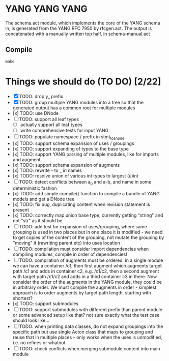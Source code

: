 * YANG YANG YANG
The schema.act module, which implements the core of the YANG schema in, is
generated from the YANG RFC 7950 by rfcgen.act. The output is concatenated with
a manually written top half, in schema-manual.act

** Compile

#+BEGIN_SRC shell
make
#+END_SRC

* Things we should do (TO DO) [2/22]
- [X] TODO: drop y_ prefix
- [X] TODO: group multiple YANG modules into a tree so that the generated output has a common root for multiple modules
- [x] TODO: use DNode
- [ ] TODO: support all leaf types
  - [ ] actually support all leaf types
  - [ ] write comprehensive tests for input YANG
- [ ] TODO: populate namespace / prefix in stmt_to_snode
- [x] TODO: support schema expansion of uses / groupings
- [x] TODO: support expanding of types to the base type
- [x] TODO: support YANG parsing of multiple modules, like for imports and augment
- [x] TODO: support schema expansion of augments
- [x] TODO: rewrite - to _ in names
- [x] TODO: resolve union of various int types to largest (u)int
- [ ] TODO: detect conflicts between a_b and a-b, and name in some deterministic fashion
- [x] TODO: add simple compile() function to compile a bundle of YANG models and get a DNode tree
- [x] TODO: fix bug, duplicating content when revision statement is present
- [x] TODO: correctly map union base type, currently getting "string" and not "str" as it should be
- [ ] TODO: add test for expansion of uses/grouping, where same grouping is used in two places but in one place it is modified - we need to get copies of the content of the grouping, not mutate the grouping by "moving" it (rewriting parent etc) into uses location
- [ ] TODO: compilation must consider import dependencies when compiling modules, compile in order of dependencies!
- [ ] TODO: compilation of augments must be ordered, in a single module we can have a container /c1, then first augment which augments target path /c1 and adds in container c2, e.g. /c1/c2, then a second augment with target path /c1/c2 and adds in a third container c3 in there. Now consider the order of the augments in the YANG module, they could be in arbitrary order. We must compile the augments in order - simplest approach is to order augments by target path length, starting with shortest?
- [x] TODO: support submodules
- [ ] TODO: support submodules with different prefix than parent module or some advanced setup like that? not sure exactly what the test case should look like...
- [ ] TODO: when printing data classes, do not expand groupings into the specific path but use single Acton class that maps to grouping and reuse that in multiple places - only works when the uses is unmodified, i.e. no refines or whatnot
- [ ] TODO: check conflicts when merging submodule content into main module
